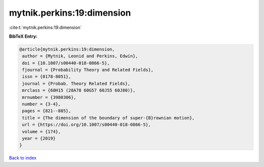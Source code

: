 mytnik.perkins:19:dimension
===========================

:cite:t:`mytnik.perkins:19:dimension`

**BibTeX Entry:**

.. code-block:: bibtex

   @article{mytnik.perkins:19:dimension,
    author = {Mytnik, Leonid and Perkins, Edwin},
    doi = {10.1007/s00440-018-0866-5},
    fjournal = {Probability Theory and Related Fields},
    issn = {0178-8051},
    journal = {Probab. Theory Related Fields},
    mrclass = {60H15 (28A78 60G57 60J55 60J80)},
    mrnumber = {3980306},
    number = {3-4},
    pages = {821--885},
    title = {The dimension of the boundary of super-{B}rownian motion},
    url = {https://doi.org/10.1007/s00440-018-0866-5},
    volume = {174},
    year = {2019}
   }

`Back to index <../By-Cite-Keys.rst>`_
